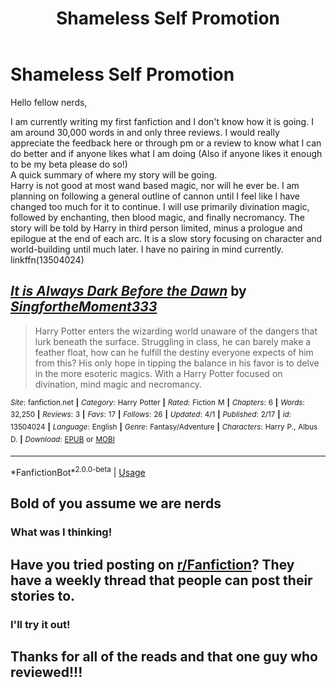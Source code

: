 #+TITLE: Shameless Self Promotion

* Shameless Self Promotion
:PROPERTIES:
:Author: aslightnerd
:Score: 1
:DateUnix: 1585974206.0
:DateShort: 2020-Apr-04
:FlairText: Self-Promotion
:END:
Hello fellow nerds,

I am currently writing my first fanfiction and I don't know how it is going. I am around 30,000 words in and only three reviews. I would really appreciate the feedback here or through pm or a review to know what I can do better and if anyone likes what I am doing (Also if anyone likes it enough to be my beta please do so!)\\
A quick summary of where my story will be going.\\
Harry is not good at most wand based magic, nor will he ever be. I am planning on following a general outline of cannon until I feel like I have changed too much for it to continue. I will use primarily divination magic, followed by enchanting, then blood magic, and finally necromancy. The story will be told by Harry in third person limited, minus a prologue and epilogue at the end of each arc. It is a slow story focusing on character and world-building until much later. I have no pairing in mind currently.\\
linkffn(13504024)


** [[https://www.fanfiction.net/s/13504024/1/][*/It is Always Dark Before the Dawn/*]] by [[https://www.fanfiction.net/u/3714717/SingfortheMoment333][/SingfortheMoment333/]]

#+begin_quote
  Harry Potter enters the wizarding world unaware of the dangers that lurk beneath the surface. Struggling in class, he can barely make a feather float, how can he fulfill the destiny everyone expects of him from this? His only hope in tipping the balance in his favor is to delve in the more esoteric magics. With a Harry Potter focused on divination, mind magic and necromancy.
#+end_quote

^{/Site/:} ^{fanfiction.net} ^{*|*} ^{/Category/:} ^{Harry} ^{Potter} ^{*|*} ^{/Rated/:} ^{Fiction} ^{M} ^{*|*} ^{/Chapters/:} ^{6} ^{*|*} ^{/Words/:} ^{32,250} ^{*|*} ^{/Reviews/:} ^{3} ^{*|*} ^{/Favs/:} ^{17} ^{*|*} ^{/Follows/:} ^{26} ^{*|*} ^{/Updated/:} ^{4/1} ^{*|*} ^{/Published/:} ^{2/17} ^{*|*} ^{/id/:} ^{13504024} ^{*|*} ^{/Language/:} ^{English} ^{*|*} ^{/Genre/:} ^{Fantasy/Adventure} ^{*|*} ^{/Characters/:} ^{Harry} ^{P.,} ^{Albus} ^{D.} ^{*|*} ^{/Download/:} ^{[[http://www.ff2ebook.com/old/ffn-bot/index.php?id=13504024&source=ff&filetype=epub][EPUB]]} ^{or} ^{[[http://www.ff2ebook.com/old/ffn-bot/index.php?id=13504024&source=ff&filetype=mobi][MOBI]]}

--------------

*FanfictionBot*^{2.0.0-beta} | [[https://github.com/tusing/reddit-ffn-bot/wiki/Usage][Usage]]
:PROPERTIES:
:Author: FanfictionBot
:Score: 2
:DateUnix: 1585974215.0
:DateShort: 2020-Apr-04
:END:


** Bold of you assume we are nerds
:PROPERTIES:
:Author: amanfromindia
:Score: 2
:DateUnix: 1585996917.0
:DateShort: 2020-Apr-04
:END:

*** What was I thinking!
:PROPERTIES:
:Author: aslightnerd
:Score: 2
:DateUnix: 1585996982.0
:DateShort: 2020-Apr-04
:END:


** Have you tried posting on [[/r/Fanfiction][r/Fanfiction]]? They have a weekly thread that people can post their stories to.
:PROPERTIES:
:Author: YOB1997
:Score: 2
:DateUnix: 1586082262.0
:DateShort: 2020-Apr-05
:END:

*** I'll try it out!
:PROPERTIES:
:Author: aslightnerd
:Score: 1
:DateUnix: 1586082296.0
:DateShort: 2020-Apr-05
:END:


** Thanks for all of the reads and that one guy who reviewed!!!
:PROPERTIES:
:Author: aslightnerd
:Score: 1
:DateUnix: 1586130820.0
:DateShort: 2020-Apr-06
:END:
